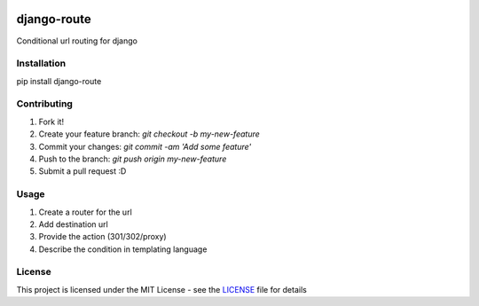 .. image:: https://travis-ci.org/vinayinvicible/django-route.svg
    :target: https://travis-ci.org/vinayinvicible/django-route

.. image:: https://codecov.io/gh/vinayinvicible/django-route/coverage.svg?branch=master
    :target: https://codecov.io/gh/vinayinvicible/django-route

django-route
============

Conditional url routing for django

Installation
------------

pip install django-route

Contributing
------------

1. Fork it!
2. Create your feature branch: `git checkout -b my-new-feature`
3. Commit your changes: `git commit -am 'Add some feature'`
4. Push to the branch: `git push origin my-new-feature`
5. Submit a pull request :D

Usage
-----

1. Create a router for the url
2. Add destination url
3. Provide the action (301/302/proxy)
4. Describe the condition in templating language

License
-------

This project is licensed under the MIT License - see the LICENSE_ file for details

.. _LICENSE: https://github.com/vinayinvicible/django-route/blob/master/LICENSE
